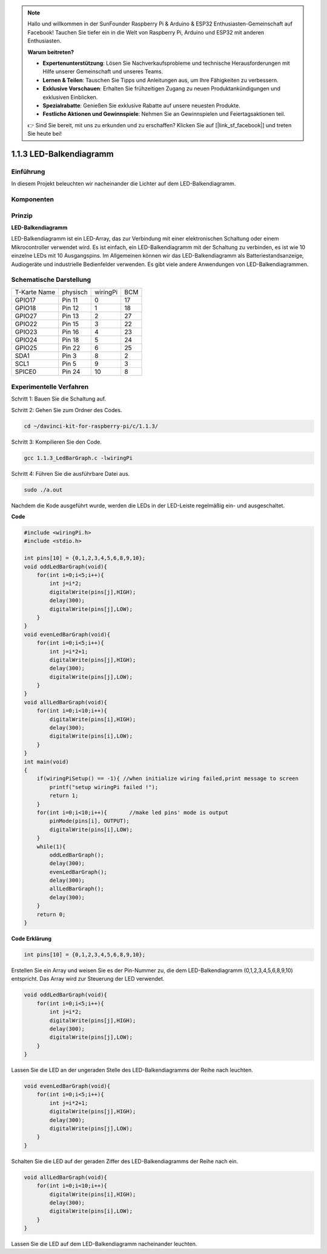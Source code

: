 .. note::

    Hallo und willkommen in der SunFounder Raspberry Pi & Arduino & ESP32 Enthusiasten-Gemeinschaft auf Facebook! Tauchen Sie tiefer ein in die Welt von Raspberry Pi, Arduino und ESP32 mit anderen Enthusiasten.

    **Warum beitreten?**

    - **Expertenunterstützung**: Lösen Sie Nachverkaufsprobleme und technische Herausforderungen mit Hilfe unserer Gemeinschaft und unseres Teams.
    - **Lernen & Teilen**: Tauschen Sie Tipps und Anleitungen aus, um Ihre Fähigkeiten zu verbessern.
    - **Exklusive Vorschauen**: Erhalten Sie frühzeitigen Zugang zu neuen Produktankündigungen und exklusiven Einblicken.
    - **Spezialrabatte**: Genießen Sie exklusive Rabatte auf unsere neuesten Produkte.
    - **Festliche Aktionen und Gewinnspiele**: Nehmen Sie an Gewinnspielen und Feiertagsaktionen teil.

    👉 Sind Sie bereit, mit uns zu erkunden und zu erschaffen? Klicken Sie auf [|link_sf_facebook|] und treten Sie heute bei!

1.1.3 LED-Balkendiagramm
=============================

Einführung
-------------

In diesem Projekt beleuchten wir nacheinander die Lichter auf dem LED-Balkendiagramm.

Komponenten
----------------

.. image:: ../img/list_led_bar.png


Prinzip
--------------

**LED-Balkendiagramm**

LED-Balkendiagramm ist ein LED-Array, das zur Verbindung mit einer elektronischen Schaltung oder einem Mikrocontroller verwendet wird. 
Es ist einfach, ein LED-Balkendiagramm mit der Schaltung zu verbinden, es ist wie 10 einzelne LEDs mit 10 Ausgangspins. 
Im Allgemeinen können wir das LED-Balkendiagramm als Batteriestandsanzeige, Audiogeräte und industrielle Bedienfelder verwenden. 
Es gibt viele andere Anwendungen von LED-Balkendiagrammen.

.. image:: ../img/led_bar_sche.png

Schematische Darstellung
------------------------------

============ ======== ======== ===
T-Karte Name physisch wiringPi BCM
GPIO17       Pin 11   0        17
GPIO18       Pin 12   1        18
GPIO27       Pin 13   2        27
GPIO22       Pin 15   3        22
GPIO23       Pin 16   4        23
GPIO24       Pin 18   5        24
GPIO25       Pin 22   6        25
SDA1         Pin 3    8        2
SCL1         Pin 5    9        3
SPICE0       Pin 24   10       8
============ ======== ======== ===

.. image:: ../img/schematic_led_bar.png


Experimentelle Verfahren
------------------------------

Schritt 1: Bauen Sie die Schaltung auf.

.. image:: ../img/image66.png
    :width: 800

Schritt 2: Gehen Sie zum Ordner des Codes.

.. raw:: html

   <run></run>

.. code-block::

    cd ~/davinci-kit-for-raspberry-pi/c/1.1.3/

Schritt 3: Kompilieren Sie den Code.

.. raw:: html

   <run></run>

.. code-block::

    gcc 1.1.3_LedBarGraph.c -lwiringPi

Schritt 4: Führen Sie die ausführbare Datei aus.

.. raw:: html

   <run></run>

.. code-block::

    sudo ./a.out

Nachdem die Kode ausgeführt wurde, werden die LEDs in der LED-Leiste regelmäßig ein- und ausgeschaltet.

**Code**

.. code-block:: c

    #include <wiringPi.h>
    #include <stdio.h>

    int pins[10] = {0,1,2,3,4,5,6,8,9,10};
    void oddLedBarGraph(void){
        for(int i=0;i<5;i++){
            int j=i*2;
            digitalWrite(pins[j],HIGH);
            delay(300);
            digitalWrite(pins[j],LOW);
        }
    }
    void evenLedBarGraph(void){
        for(int i=0;i<5;i++){
            int j=i*2+1;
            digitalWrite(pins[j],HIGH);
            delay(300);
            digitalWrite(pins[j],LOW);
        }
    }
    void allLedBarGraph(void){
        for(int i=0;i<10;i++){
            digitalWrite(pins[i],HIGH);
            delay(300);
            digitalWrite(pins[i],LOW);
        }
    }
    int main(void)
    {
        if(wiringPiSetup() == -1){ //when initialize wiring failed,print message to screen
            printf("setup wiringPi failed !");
            return 1;
        }
        for(int i=0;i<10;i++){       //make led pins' mode is output
            pinMode(pins[i], OUTPUT);
            digitalWrite(pins[i],LOW);
        }
        while(1){
            oddLedBarGraph();
            delay(300);
            evenLedBarGraph();
            delay(300);
            allLedBarGraph();
            delay(300);
        }
        return 0;
    }

**Code Erklärung**

.. code-block:: c

    int pins[10] = {0,1,2,3,4,5,6,8,9,10};

Erstellen Sie ein Array und weisen Sie es der Pin-Nummer zu, die dem LED-Balkendiagramm (0,1,2,3,4,5,6,8,9,10) entspricht. 
Das Array wird zur Steuerung der LED verwendet.

.. code-block:: c

    void oddLedBarGraph(void){
        for(int i=0;i<5;i++){
            int j=i*2;
            digitalWrite(pins[j],HIGH);
            delay(300);
            digitalWrite(pins[j],LOW);
        }
    }

Lassen Sie die LED an der ungeraden Stelle des LED-Balkendiagramms der Reihe nach leuchten.

.. code-block:: c

    void evenLedBarGraph(void){
        for(int i=0;i<5;i++){
            int j=i*2+1;
            digitalWrite(pins[j],HIGH);
            delay(300);
            digitalWrite(pins[j],LOW);
        }
    }

Schalten Sie die LED auf der geraden Ziffer des LED-Balkendiagramms der Reihe nach ein.

.. code-block:: c

    void allLedBarGraph(void){
        for(int i=0;i<10;i++){
            digitalWrite(pins[i],HIGH);
            delay(300);
            digitalWrite(pins[i],LOW);
        }
    }

Lassen Sie die LED auf dem LED-Balkendiagramm nacheinander leuchten.

